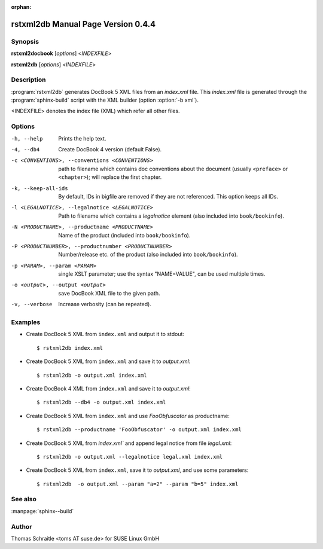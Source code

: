 :orphan:

.. rstxml2docbook documentation master file, created by
   sphinx-quickstart on Thu Jan 14 14:35:57 2016.
   You can adapt this file completely to your liking, but it should at least
   contain the root `toctree` directive.

rstxml2db Manual Page Version 0.4.4
===================================

Synopsis
--------

**rstxml2docbook** [*options*] <*INDEXFILE*>

**rstxml2db** [*options*] <*INDEXFILE*>


Description
-----------

:program:`rstxml2db` generates DocBook 5 XML files from an `index.xml`
file. This `index.xml` file is generated through the :program:`sphinx-build`
script with the XML builder (option :option:`-b xml`).

<INDEXFILE> denotes the index file (XML) which refer all other files.


Options
-------

-h, --help                     Prints the help text.
-4, --db4                      Create DocBook 4 version (default False).
-c <CONVENTIONS>, --conventions <CONVENTIONS>
                               path to filename which contains doc conventions
                               about the document (usually ``<preface>`` or
                               ``<chapter>``);
                               will replace the first chapter.
-k, --keep-all-ids             By default, IDs in bigfile are removed if they
                               are not referenced. This option keeps all IDs.
-l <LEGALNOTICE>, --legalnotice <LEGALNOTICE>
                               Path to filename which contains a `legalnotice`
                               element (also included into ``book/bookinfo``).
-N <PRODUCTNAME>, --productname <PRODUCTNAME>
                               Name of the product (included into
                               ``book/bookinfo``).
-P <PRODUCTNUMBER>, --productnumber <PRODUCTNUMBER>
                               Number/release etc. of the product (also
                               included into ``book/bookinfo``).
-p <PARAM>, --param <PARAM>    single XSLT parameter; use the syntax "NAME=VALUE",
                                 can be used multiple times.
-o <output>, --output <output>   save DocBook XML file to the given path.
-v, --verbose                  Increase verbosity (can be repeated).



Examples
--------

* Create DocBook 5 XML from ``index.xml`` and output it to stdout::

    $ rstxml2db index.xml

* Create DocBook 5 XML from ``index.xml`` and save it to `output.xml`::

    $ rstxml2db -o output.xml index.xml

* Create DocBook 4 XML from ``index.xml`` and save it to `output.xml`::

    $ rstxml2db --db4 -o output.xml index.xml

* Create DocBook 5 XML from ``index.xml`` and use `FooObfuscator` as
  productname::

    $ rstxml2db --productname 'FooObfuscator' -o output.xml index.xml

* Create DocBook 5 XML from `index.xml`` and append legal notice from
  file `legal.xml`::

    $ rstxml2db -o output.xml --legalnotice legal.xml index.xml

* Create DocBook 5 XML from ``index.xml``, save it to `output.xml`,
  and use some parameters::

    $ rstxml2db  -o output.xml --param "a=2" --param "b=5" index.xml

See also
--------

:manpage:`sphinx--build`


Author
------

Thomas Schraitle <toms AT suse.de> for SUSE Linux GmbH
